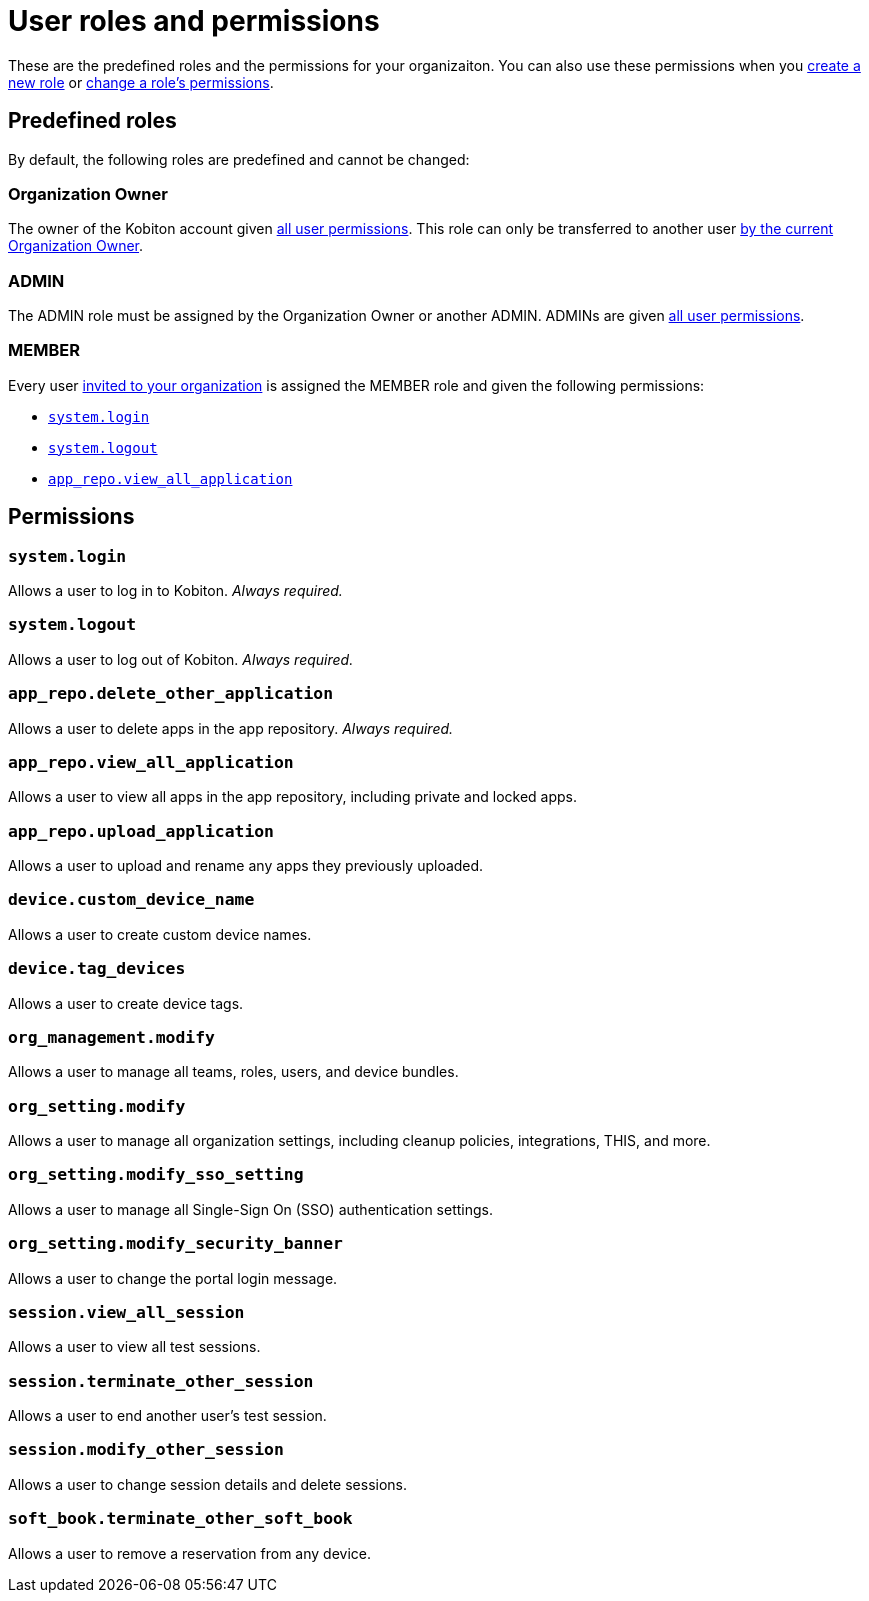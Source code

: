 = User roles and permissions
:navtitle: Roles and permissions

These are the predefined roles and the permissions for your organizaiton. You can also use these permissions when you xref:roles/create-a-role.adoc[create a new role] or xref:roles/manage-roles.adoc#_set_permissions[change a role's permissions].

== Predefined roles

By default, the following roles are predefined and cannot be changed:

=== Organization Owner

The owner of the Kobiton account given xref:_permissions[all user permissions]. This role can only be transferred to another user xref:transfer-an-organization.adoc[by the current Organization Owner].

=== ADMIN

The ADMIN role must be assigned by the Organization Owner or another ADMIN. ADMINs are given xref:_permissions[all user permissions].

=== MEMBER

Every user xref:users/invite-a-user.adoc[invited to your organization] is assigned the MEMBER role and given the following permissions:

* xref:_system_login[]
* xref:_system_logout[]
* xref:_app_repo_view_all_application[]

[#_permissions]
== Permissions

[#_system_login]
=== `system.login`
Allows a user to log in to Kobiton. _Always required._

[#_system_logout]
=== `system.logout`
Allows a user to log out of Kobiton. _Always required._

=== `app_repo.delete_other_application`
Allows a user to delete apps in the app repository. _Always required._

[#_app_repo_view_all_application]
=== `app_repo.view_all_application`
Allows a user to view all apps in the app repository, including private and locked apps.

=== `app_repo.upload_application`
Allows a user to upload and rename any apps they previously uploaded.

=== `device.custom_device_name`
Allows a user to create custom device names.

=== `device.tag_devices`
Allows a user to create device tags.

=== `org_management.modify`
Allows a user to manage all teams, roles, users, and device bundles.

=== `org_setting.modify`
Allows a user to manage all organization settings, including cleanup policies, integrations, THIS, and more.

=== `org_setting.modify_sso_setting`
Allows a user to manage all Single-Sign On (SSO) authentication settings.

[#_org_setting_modify_security_banner]
=== `org_setting.modify_security_banner`
Allows a user to change the portal login message.

=== `session.view_all_session`
Allows a user to view all test sessions.

=== `session.terminate_other_session`
Allows a user to end another user's test session.

=== `session.modify_other_session`
Allows a user to change session details and delete sessions.

=== `soft_book.terminate_other_soft_book`
Allows a user to remove a reservation from any device.
